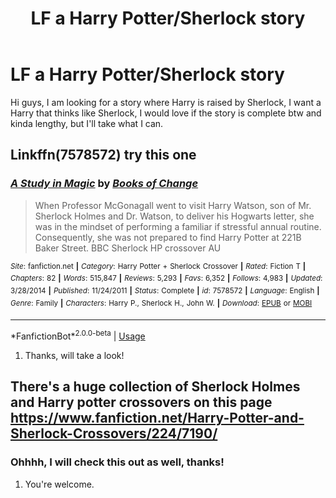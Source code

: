 #+TITLE: LF a Harry Potter/Sherlock story

* LF a Harry Potter/Sherlock story
:PROPERTIES:
:Author: SweetPopoto
:Score: 4
:DateUnix: 1530884867.0
:DateShort: 2018-Jul-06
:FlairText: Request
:END:
Hi guys, I am looking for a story where Harry is raised by Sherlock, I want a Harry that thinks like Sherlock, I would love if the story is complete btw and kinda lengthy, but I'll take what I can.


** Linkffn(7578572) try this one
:PROPERTIES:
:Author: Dontjudgemeforasking
:Score: 3
:DateUnix: 1530885863.0
:DateShort: 2018-Jul-06
:END:

*** [[https://www.fanfiction.net/s/7578572/1/][*/A Study in Magic/*]] by [[https://www.fanfiction.net/u/275758/Books-of-Change][/Books of Change/]]

#+begin_quote
  When Professor McGonagall went to visit Harry Watson, son of Mr. Sherlock Holmes and Dr. Watson, to deliver his Hogwarts letter, she was in the mindset of performing a familiar if stressful annual routine. Consequently, she was not prepared to find Harry Potter at 221B Baker Street. BBC Sherlock HP crossover AU
#+end_quote

^{/Site/:} ^{fanfiction.net} ^{*|*} ^{/Category/:} ^{Harry} ^{Potter} ^{+} ^{Sherlock} ^{Crossover} ^{*|*} ^{/Rated/:} ^{Fiction} ^{T} ^{*|*} ^{/Chapters/:} ^{82} ^{*|*} ^{/Words/:} ^{515,847} ^{*|*} ^{/Reviews/:} ^{5,293} ^{*|*} ^{/Favs/:} ^{6,352} ^{*|*} ^{/Follows/:} ^{4,983} ^{*|*} ^{/Updated/:} ^{3/28/2014} ^{*|*} ^{/Published/:} ^{11/24/2011} ^{*|*} ^{/Status/:} ^{Complete} ^{*|*} ^{/id/:} ^{7578572} ^{*|*} ^{/Language/:} ^{English} ^{*|*} ^{/Genre/:} ^{Family} ^{*|*} ^{/Characters/:} ^{Harry} ^{P.,} ^{Sherlock} ^{H.,} ^{John} ^{W.} ^{*|*} ^{/Download/:} ^{[[http://www.ff2ebook.com/old/ffn-bot/index.php?id=7578572&source=ff&filetype=epub][EPUB]]} ^{or} ^{[[http://www.ff2ebook.com/old/ffn-bot/index.php?id=7578572&source=ff&filetype=mobi][MOBI]]}

--------------

*FanfictionBot*^{2.0.0-beta} | [[https://github.com/tusing/reddit-ffn-bot/wiki/Usage][Usage]]
:PROPERTIES:
:Author: FanfictionBot
:Score: 1
:DateUnix: 1530885874.0
:DateShort: 2018-Jul-06
:END:

**** Thanks, will take a look!
:PROPERTIES:
:Author: SweetPopoto
:Score: 1
:DateUnix: 1530941301.0
:DateShort: 2018-Jul-07
:END:


** There's a huge collection of Sherlock Holmes and Harry potter crossovers on this page [[https://www.fanfiction.net/Harry-Potter-and-Sherlock-Crossovers/224/7190/]]
:PROPERTIES:
:Author: bradley22
:Score: 1
:DateUnix: 1530928127.0
:DateShort: 2018-Jul-07
:END:

*** Ohhhh, I will check this out as well, thanks!
:PROPERTIES:
:Author: SweetPopoto
:Score: 1
:DateUnix: 1530941312.0
:DateShort: 2018-Jul-07
:END:

**** You're welcome.
:PROPERTIES:
:Author: bradley22
:Score: 1
:DateUnix: 1530944318.0
:DateShort: 2018-Jul-07
:END:
